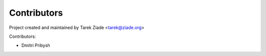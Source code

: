 Contributors
============

Project created and maintained by Tarek Ziade <tarek@ziade.org>

Contributors:

- Dmitri Pribysh
